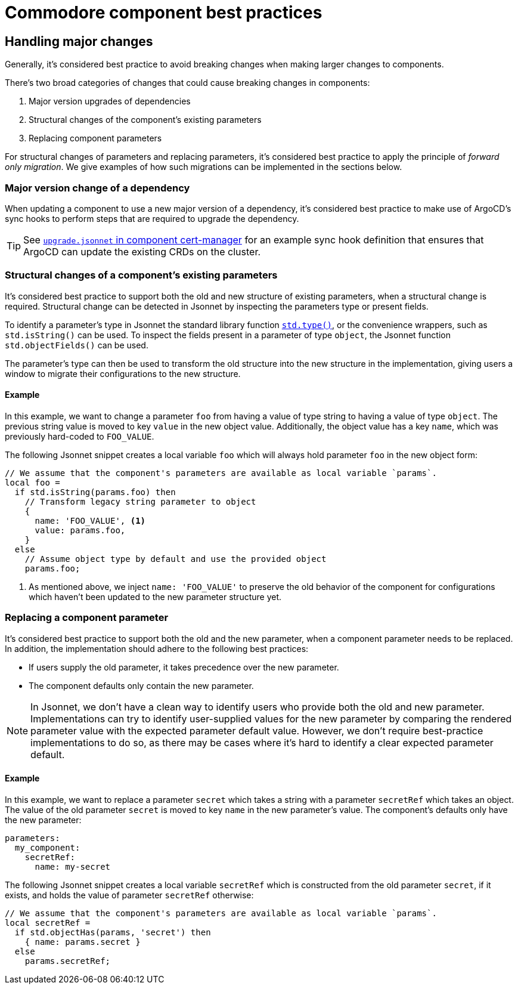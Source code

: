 = Commodore component best practices

== Handling major changes

Generally, it's considered best practice to avoid breaking changes when making larger changes to components.

There's two broad categories of changes that could cause breaking changes in components:

. Major version upgrades of dependencies
. Structural changes of the component's existing parameters
. Replacing component parameters

For structural changes of parameters and replacing parameters, it's considered best practice to apply the principle of _forward only migration_.
We give examples of how such migrations can be implemented in the sections below.

=== Major version change of a dependency

When updating a component to use a new major version of a dependency, it's considered best practice to make use of ArgoCD's sync hooks to perform steps that are required to upgrade the dependency.

TIP: See https://github.com/projectsyn/component-cert-manager/blob/e955c48f65abadbd3b5cfd9bd924cefe928bbeef/component/upgrade.jsonnet[`upgrade.jsonnet` in component cert-manager] for an example sync hook definition that ensures that ArgoCD can update the existing CRDs on the cluster.

=== Structural changes of a component's existing parameters

It's considered best practice to support both the old and new structure of existing parameters, when a structural change is required.
Structural change can be detected in Jsonnet by inspecting the parameters type or present fields.

To identify a parameter's type in Jsonnet the standard library function https://jsonnet.org/ref/stdlib.html#type[`std.type()`], or the convenience wrappers, such as `std.isString()` can be used.
To inspect the fields present in a parameter of type `object`, the Jsonnet function `std.objectFields()` can be used.

The parameter's type can then be used to transform the old structure into the new structure in the implementation, giving users a window to migrate their configurations to the new structure.

==== Example

In this example, we want to change a parameter `foo` from having a value of type string to having a value of type `object`.
The previous string value is moved to key `value` in the new object value.
Additionally, the object value has a key `name`, which was previously hard-coded to `FOO_VALUE`.

The following Jsonnet snippet creates a local variable `foo` which will always hold parameter `foo` in the new object form:

[source,jsonnet]
----
// We assume that the component's parameters are available as local variable `params`.
local foo =
  if std.isString(params.foo) then
    // Transform legacy string parameter to object
    {
      name: 'FOO_VALUE', <1>
      value: params.foo,
    }
  else
    // Assume object type by default and use the provided object
    params.foo;
----
<1> As mentioned above, we inject `name: 'FOO_VALUE'` to preserve the old behavior of the component for configurations which haven't been updated to the new parameter structure yet.

=== Replacing a component parameter

It's considered best practice to support both the old and the new parameter, when a component parameter needs to be replaced.
In addition, the implementation should adhere to the following best practices:

* If users supply the old parameter, it takes precedence over the new parameter.
* The component defaults only contain the new parameter.

[NOTE]
====
In Jsonnet, we don't have a clean way to identify users who provide both the old and new parameter.
Implementations can try to identify user-supplied values for the new parameter by comparing the rendered parameter value with the expected parameter default value.
However, we don't require best-practice implementations to do so, as there may be cases where it's hard to identify a clear expected parameter default.
====

==== Example

In this example, we want to replace a parameter `secret` which takes a string with a parameter `secretRef` which takes an object.
The value of the old parameter `secret` is moved to key `name` in the new parameter's value.
The component's defaults only have the new parameter:

[source,yaml]
----
parameters:
  my_component:
    secretRef:
      name: my-secret
----

The following Jsonnet snippet creates a local variable `secretRef` which is constructed from the old parameter `secret`, if it exists, and holds the value of parameter `secretRef` otherwise:

[source,jsonnet]
----
// We assume that the component's parameters are available as local variable `params`.
local secretRef =
  if std.objectHas(params, 'secret') then
    { name: params.secret }
  else
    params.secretRef;
----
